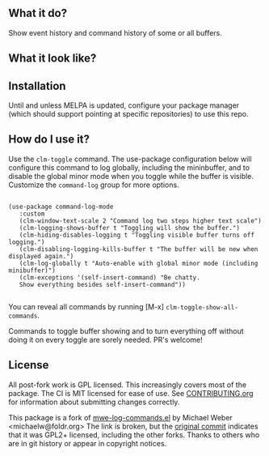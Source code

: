 ** What it do?

   Show event history and command history of some or all buffers.

** What it look like?

   [[https://github.com/positron-solutions/command-log-mode/raw/master/screenshot1.png]]

** Installation

   Until and unless MELPA is updated, configure your package manager (which
   should support pointing at specific repositories) to use this repo.

** How do I use it?

   Use the =clm-toggle= command.  The use-package configuration below will
   configure this command to log globally, including the mininbuffer, and to
   disable the global minor mode when you toggle while the buffer is visible.
   Customize the =command-log= group for more options.

   #+begin_src elisp

     (use-package command-log-mode
        :custom
        (clm-window-text-scale 2 "Command log two steps higher text scale")
        (clm-logging-shows-buffer t "Toggling will show the buffer.")
        (clm-hiding-disables-logging t "Toggling visible buffer turns off logging.")
        (clm-disabling-logging-kills-buffer t "The buffer will be new when displayed again.")
        (clm-log-globally t "Auto-enable with global minor mode (including minibuffer)")
        (clm-exceptions '(self-insert-command) "Be chatty.
        Show everything besides self-insert-command"))

   #+end_src

   You can reveal all commands by running [M-x]
   =clm-toggle-show-all-commands=.

   Commands to toggle buffer showing and to turn everything off without doing it
   on every toggle are sorely needed.  PR's welcome!

** License

   All post-fork work is GPL licensed.  This increasingly covers most of the
   package.  The CI is MIT licensed for ease of use.  See [[./CONTRIBUTING.org][CONTRIBUTING.org]] for
   information about submitting changes correctly.

   This package is a fork of [[http://www.foldr.org/~michaelw/emacs/mwe-log-commands.el][mwe-log-commands.el]] by Michael Weber
   <michaelw@foldr.org> The link is broken, but the [[https://github.com/lewang/command-log-mode/commit/dbaae64724589007d8bd776e6bf38ca2cb88156b][original commit]] indicates
   that it was GPL2+ licensed, including the other forks.  Thanks to others who
   are in git history or appear in copyright notices.
